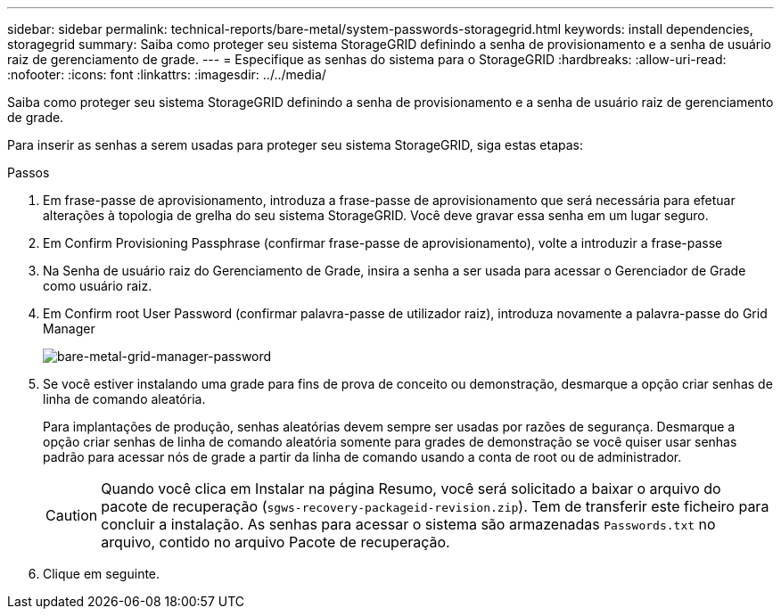 ---
sidebar: sidebar 
permalink: technical-reports/bare-metal/system-passwords-storagegrid.html 
keywords: install dependencies, storagegrid 
summary: Saiba como proteger seu sistema StorageGRID definindo a senha de provisionamento e a senha de usuário raiz de gerenciamento de grade. 
---
= Especifique as senhas do sistema para o StorageGRID
:hardbreaks:
:allow-uri-read: 
:nofooter: 
:icons: font
:linkattrs: 
:imagesdir: ../../media/


[role="lead"]
Saiba como proteger seu sistema StorageGRID definindo a senha de provisionamento e a senha de usuário raiz de gerenciamento de grade.

Para inserir as senhas a serem usadas para proteger seu sistema StorageGRID, siga estas etapas:

.Passos
. Em frase-passe de aprovisionamento, introduza a frase-passe de aprovisionamento que será necessária para efetuar alterações à topologia de grelha do seu sistema StorageGRID. Você deve gravar essa senha em um lugar seguro.
. Em Confirm Provisioning Passphrase (confirmar frase-passe de aprovisionamento), volte a introduzir a frase-passe
. Na Senha de usuário raiz do Gerenciamento de Grade, insira a senha a ser usada para acessar o Gerenciador de Grade como usuário raiz.
. Em Confirm root User Password (confirmar palavra-passe de utilizador raiz), introduza novamente a palavra-passe do Grid Manager
+
image:bare-metal/bare-metal-grid-manager-password.png["bare-metal-grid-manager-password"]

. Se você estiver instalando uma grade para fins de prova de conceito ou demonstração, desmarque a opção criar senhas de linha de comando aleatória.
+
Para implantações de produção, senhas aleatórias devem sempre ser usadas por razões de segurança. Desmarque a opção criar senhas de linha de comando aleatória somente para grades de demonstração se você quiser usar senhas padrão para acessar nós de grade a partir da linha de comando usando a conta de root ou de administrador.

+

CAUTION: Quando você clica em Instalar na página Resumo, você será solicitado a baixar o arquivo do pacote de recuperação (`sgws-recovery-packageid-revision.zip`). Tem de transferir este ficheiro para concluir a instalação. As senhas para acessar o sistema são armazenadas `Passwords.txt` no arquivo, contido no arquivo Pacote de recuperação.

. Clique em seguinte.

